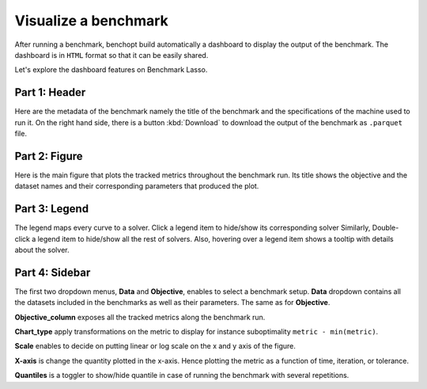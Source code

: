 .. _visualize_benchmark:

Visualize a benchmark
=====================

After running a benchmark, benchopt build automatically a dashboard
to display the output of the benchmark. The dashboard is in ``HTML`` format
so that it can be easily shared.

Let's explore the dashboard features on Benchmark Lasso.

.. figure:: ../_static/annotated_benchmark_dashboard.png
   :align: center
   :alt: Dashboard of the Lasso benchmark results


Part 1: Header
--------------

Here are the metadata of the benchmark namely the title of the benchmark
and the specifications of the machine used to run it. On the right hand side,
there is a button :kbd:`Download` to download the output of the benchmark as ``.parquet`` file.

Part 2: Figure
--------------

Here is the main figure that plots the tracked metrics throughout the benchmark run.
Its title shows the objective and the dataset names and their corresponding parameters
that produced the plot.

Part 3: Legend
--------------

The legend maps every curve to a solver. Click a legend item to hide/show its corresponding solver
Similarly, Double-click a legend item to hide/show all the rest of solvers.
Also, hovering over a legend item shows a tooltip with details about the solver.

Part 4: Sidebar
---------------

The first two dropdown menus, **Data** and **Objective**, enables to select a benchmark setup.
**Data** dropdown contains all the datasets included in the benchmarks as well as their parameters.
The same as for **Objective**.

**Objective_column** exposes all the tracked metrics along the benchmark run.

**Chart_type** apply transformations on the metric to display for instance suboptimality ``metric - min(metric)``.

**Scale** enables to decide on putting linear or log scale on the x and y axis of the figure.

**X-axis** is change the quantity plotted in the x-axis. Hence plotting the metric as a function of time, iteration, or tolerance.

**Quantiles** is a toggler to show/hide quantile in case of running the benchmark with several repetitions. 
